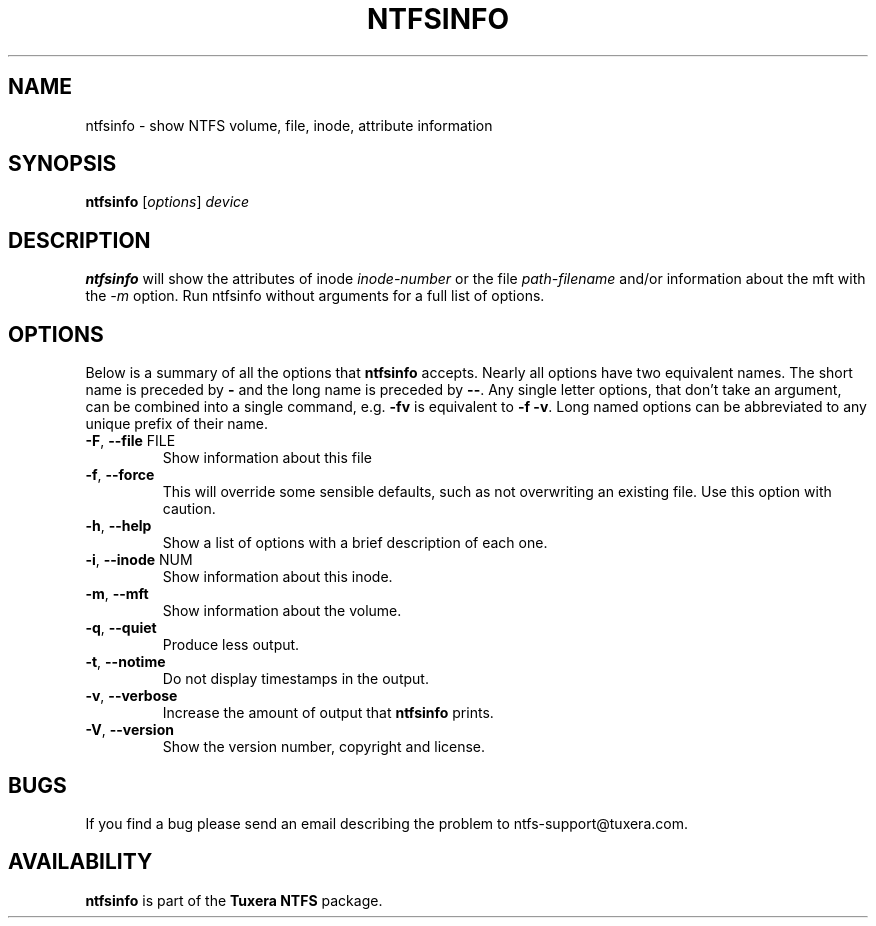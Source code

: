 .\" Copyright (c) 2002\-2004 Anton Altaparmakov.
.\" Copyright (c) 2005 Richard Russon.
.\" This file may be copied under the terms of the GNU Public License.
.\"
.TH NTFSINFO 8 "Sept 2011" "Tuxera NTFS Utilities 3014.5.21"
.SH NAME
ntfsinfo \- show NTFS volume, file, inode, attribute information
.SH SYNOPSIS
.B ntfsinfo
[\fIoptions\fR] \fIdevice\fR
.SH DESCRIPTION
.B ntfsinfo
will show the attributes of inode
.I inode\-number
or the file
.I path\-filename
and/or information about the mft with the 
.I \-m
option.
Run ntfsinfo without arguments for a full list of options.
.SH OPTIONS
Below is a summary of all the options that
.B ntfsinfo
accepts. Nearly all options have two equivalent names. The short name is
preceded by
.B \-
and the long name is preceded by
.BR \-\- .
Any single letter options, that don't take an argument, can be combined into a
single command, e.g.
.B \-fv
is equivalent to
.BR "\-f \-v" .
Long named options can be abbreviated to any unique prefix of their name.
.TP
\fB\-F\fR, \fB\-\-file\fR FILE
Show information about this file
.TP
\fB\-f\fR, \fB\-\-force\fR
This will override some sensible defaults, such as not overwriting an existing
file.  Use this option with caution.
.TP
\fB\-h\fR, \fB\-\-help\fR
Show a list of options with a brief description of each one.
.TP
\fB\-i\fR, \fB\-\-inode\fR NUM
Show information about this inode.
.TP
\fB\-m\fR, \fB\-\-mft\fR
Show information about the volume.
.TP
\fB\-q\fR, \fB\-\-quiet\fR
Produce less output.
.TP
\fB\-t\fR, \fB\-\-notime\fR
Do not display timestamps in the output.
.TP
\fB\-v\fR, \fB\-\-verbose\fR
Increase the amount of output that
.B ntfsinfo
prints.
.TP
\fB\-V\fR, \fB\-\-version\fR
Show the version number, copyright and license.
.SH BUGS
If you find a bug please send an email describing the problem to
ntfs\-support@tuxera.com.
.hy
.SH AVAILABILITY
.B ntfsinfo
is part of the
.B Tuxera NTFS
package.
